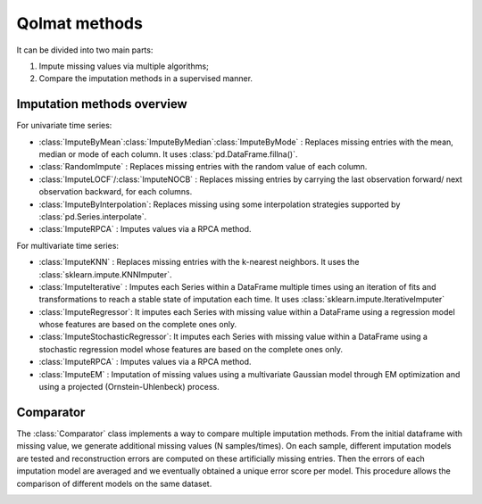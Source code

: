 
Qolmat methods 
==============

It can be divided into two main parts:

1. Impute missing values via multiple algorithms;
2. Compare the imputation methods in a supervised manner.

Imputation methods overview
---------------------------

For univariate time series:

* :class:`ImputeByMean`:class:`ImputeByMedian`:class:`ImputeByMode` : Replaces missing entries with the mean, median or mode of each column. It uses :class:`pd.DataFrame.fillna()`.
* :class:`RandomImpute` : Replaces missing entries with the random value of each column.
* :class:`ImputeLOCF`/:class:`ImputeNOCB` : Replaces missing entries by carrying the last observation forward/ next observation backward, for each columns.
* :class:`ImputeByInterpolation`: Replaces missing using some interpolation strategies supported by :class:`pd.Series.interpolate`.
* :class:`ImputeRPCA` : Imputes values via a RPCA method.

For multivariate time series:

* :class:`ImputeKNN` : Replaces missing entries with the k-nearest neighbors. It uses the :class:`sklearn.impute.KNNImputer`.
* :class:`ImputeIterative` : Imputes each Series within a DataFrame multiple times using an iteration of fits and transformations to reach a stable state of imputation each time. It uses :class:`sklearn.impute.IterativeImputer`
* :class:`ImputeRegressor`:  It imputes each Series with missing value within a DataFrame using a regression model whose features are based on the complete ones only.
* :class:`ImputeStochasticRegressor`:  It imputes each Series with missing value within a DataFrame using a stochastic regression model whose features are based on the complete ones only.
* :class:`ImputeRPCA` : Imputes values via a RPCA method.
* :class:`ImputeEM` : Imputation of missing values using a multivariate Gaussian model through EM optimization and using a projected (Ornstein-Uhlenbeck) process.


Comparator 
----------

The :class:`Comparator` class implements a way to compare multiple imputation methods. 
From the initial dataframe with missing value, we generate additional missing values (N samples/times). 
On each sample, different imputation models are tested and reconstruction errors are computed on 
these artificially missing entries. Then the errors of each imputation model are averaged and we 
eventually obtained a unique error score per model. This procedure allows the comparison of different models 
on the same dataset.

.. image:: images/comparator.png